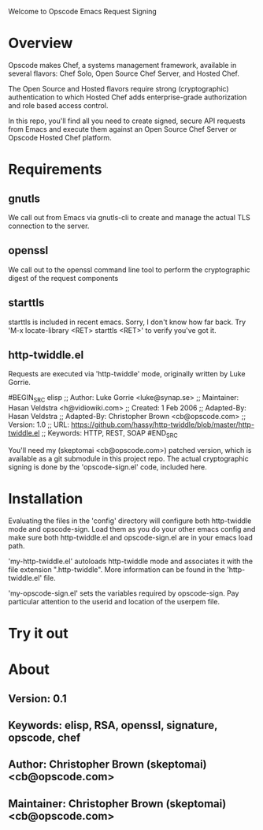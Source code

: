 Welcome to Opscode Emacs Request Signing

* Overview

Opscode makes Chef, a systems management framework, available in
several flavors: Chef Solo, Open Source Chef Server, and Hosted Chef.

The Open Source and Hosted flavors require strong (cryptographic)
authentication to which Hosted Chef adds enterprise-grade
authorization and role based access control.

In this repo, you'll find all you need to create signed, secure API
requests from Emacs and execute them against an Open Source Chef
Server or Opscode Hosted Chef platform.


* Requirements

** gnutls
We call out from Emacs via gnutls-cli to create and manage the actual
TLS connection to the server.
** openssl
We call out to the openssl command line tool to perform the
cryptographic digest of the request components
** starttls
starttls is included in recent emacs.  Sorry, I don't know how far
back.  Try 'M-x locate-library <RET> starttls <RET>' to verify you've
got it.
** http-twiddle.el
Requests are executed via 'http-twiddle' mode, originally written by
Luke Gorrie.

#BEGIN_SRC elisp
;; Author: Luke Gorrie <luke@synap.se>
;; Maintainer: Hasan Veldstra <h@vidiowiki.com>
;; Created: 1 Feb 2006
;; Adapted-By: Hasan Veldstra
;; Adapted-By: Christopher Brown <cb@opscode.com>
;; Version: 1.0
;; URL: https://github.com/hassy/http-twiddle/blob/master/http-twiddle.el
;; Keywords: HTTP, REST, SOAP
#END_SRC

You'll need my (skeptomai <cb@opscode.com>) patched version, which is
available as a git submodule in this project repo.  The actual
cryptographic signing is done by the 'opscode-sign.el' code, included
here.

* Installation

Evaluating the files in the 'config' directory will configure both
http-twiddle mode and opscode-sign.  Load them as you do your other
emacs config and make sure both http-twiddle.el and opscode-sign.el
are in your emacs load path.

'my-http-twiddle.el' autoloads http-twiddle mode and associates it
with the file extension ".http-twiddle".  More information can be
found in the 'http-twiddle.el' file.

'my-opscode-sign.el' sets the variables required by opscode-sign.  Pay
particular attention to the userid and location of the userpem file.
* Try it out

* About
** Version:  0.1
** Keywords: elisp, RSA, openssl, signature, opscode, chef
** Author:  Christopher Brown (skeptomai) <cb@opscode.com>
** Maintainer: Christopher Brown (skeptomai) <cb@opscode.com>
